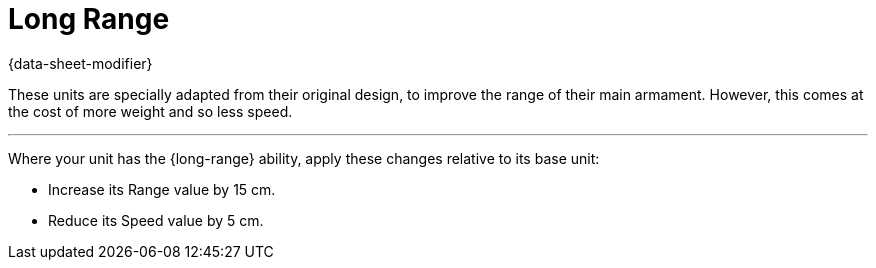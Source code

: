 = Long Range

{data-sheet-modifier}

These units are specially adapted from their original design, to improve the range of their main armament.
However, this comes at the cost of more weight and so less speed.

---

Where your unit has the {long-range} ability, apply these changes relative to its base unit:

* Increase its Range value by 15 cm.
* Reduce its Speed value by 5 cm.